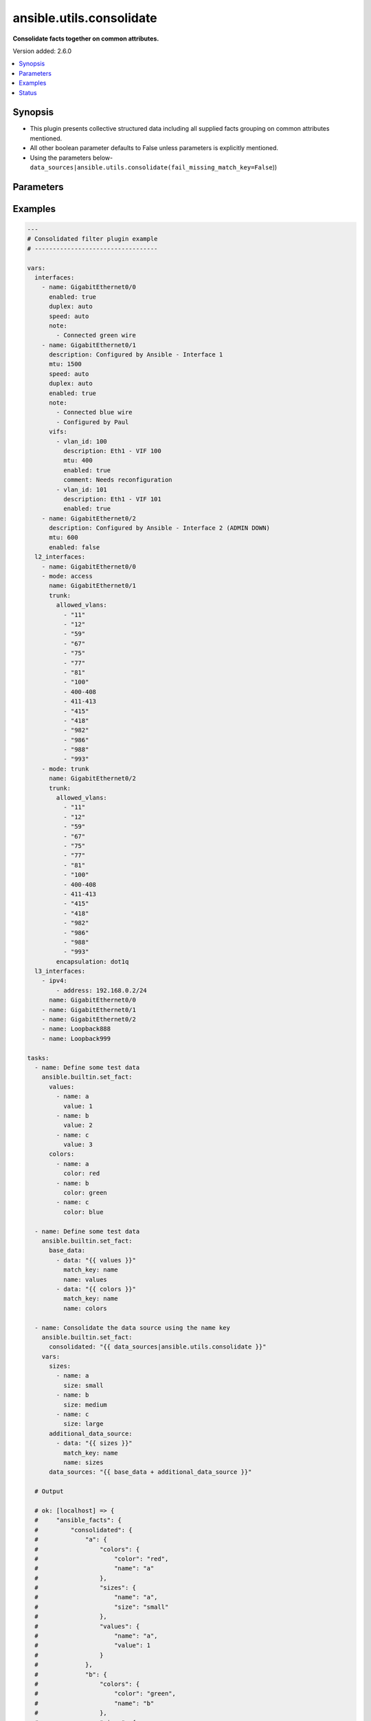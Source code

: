 .. _ansible.utils.consolidate_filter:


*************************
ansible.utils.consolidate
*************************

**Consolidate facts together on common attributes.**


Version added: 2.6.0

.. contents::
   :local:
   :depth: 1


Synopsis
--------
- This plugin presents collective structured data including all supplied facts grouping on common attributes mentioned.
- All other boolean parameter defaults to False unless parameters is explicitly mentioned.
- Using the parameters below- ``data_sources|ansible.utils.consolidate(fail_missing_match_key=False``))




Parameters
----------

.. raw:: html

    <table  border=0 cellpadding=0 class="documentation-table">
        <tr>
            <th colspan="2">Parameter</th>
            <th>Choices/<font color="blue">Defaults</font></th>
                <th>Configuration</th>
            <th width="100%">Comments</th>
        </tr>
            <tr>
                <td colspan="2">
                    <div class="ansibleOptionAnchor" id="parameter-"></div>
                    <b>data_sources</b>
                    <a class="ansibleOptionLink" href="#parameter-" title="Permalink to this option"></a>
                    <div style="font-size: small">
                        <span style="color: purple">list</span>
                         / <span style="color: purple">elements=dictionary</span>
                         / <span style="color: red">required</span>
                    </div>
                </td>
                <td>
                </td>
                    <td>
                    </td>
                <td>
                        <div>This option represents a list of dictionaries to perform the operation on.</div>
                        <div>For example <code>facts_source|ansible.utils.consolidate(fail_missing_match_key=False</code>)), in this case <code>facts_source</code> represents this option.</div>
                </td>
            </tr>
                                <tr>
                    <td class="elbow-placeholder"></td>
                <td colspan="1">
                    <div class="ansibleOptionAnchor" id="parameter-"></div>
                    <b>data</b>
                    <a class="ansibleOptionLink" href="#parameter-" title="Permalink to this option"></a>
                    <div style="font-size: small">
                        <span style="color: purple">raw</span>
                         / <span style="color: red">required</span>
                    </div>
                </td>
                <td>
                </td>
                    <td>
                    </td>
                <td>
                        <div>Specify facts data that gets consolidated.</div>
                </td>
            </tr>
            <tr>
                    <td class="elbow-placeholder"></td>
                <td colspan="1">
                    <div class="ansibleOptionAnchor" id="parameter-"></div>
                    <b>match_key</b>
                    <a class="ansibleOptionLink" href="#parameter-" title="Permalink to this option"></a>
                    <div style="font-size: small">
                        <span style="color: purple">string</span>
                         / <span style="color: red">required</span>
                    </div>
                </td>
                <td>
                </td>
                    <td>
                    </td>
                <td>
                        <div>Specify key to match on.</div>
                </td>
            </tr>
            <tr>
                    <td class="elbow-placeholder"></td>
                <td colspan="1">
                    <div class="ansibleOptionAnchor" id="parameter-"></div>
                    <b>name</b>
                    <a class="ansibleOptionLink" href="#parameter-" title="Permalink to this option"></a>
                    <div style="font-size: small">
                        <span style="color: purple">string</span>
                         / <span style="color: red">required</span>
                    </div>
                </td>
                <td>
                </td>
                    <td>
                    </td>
                <td>
                        <div>Specify the name with which the result set be created.</div>
                </td>
            </tr>

            <tr>
                <td colspan="2">
                    <div class="ansibleOptionAnchor" id="parameter-"></div>
                    <b>fail_duplicate</b>
                    <a class="ansibleOptionLink" href="#parameter-" title="Permalink to this option"></a>
                    <div style="font-size: small">
                        <span style="color: purple">boolean</span>
                    </div>
                </td>
                <td>
                        <ul style="margin: 0; padding: 0"><b>Choices:</b>
                                    <li>no</li>
                                    <li><div style="color: blue"><b>yes</b>&nbsp;&larr;</div></li>
                        </ul>
                </td>
                    <td>
                    </td>
                <td>
                        <div>Fail if the match key&#x27;s value exists more than once in a given data set.</div>
                </td>
            </tr>
            <tr>
                <td colspan="2">
                    <div class="ansibleOptionAnchor" id="parameter-"></div>
                    <b>fail_missing_match_key</b>
                    <a class="ansibleOptionLink" href="#parameter-" title="Permalink to this option"></a>
                    <div style="font-size: small">
                        <span style="color: purple">boolean</span>
                    </div>
                </td>
                <td>
                        <ul style="margin: 0; padding: 0"><b>Choices:</b>
                                    <li>no</li>
                                    <li><div style="color: blue"><b>yes</b>&nbsp;&larr;</div></li>
                        </ul>
                </td>
                    <td>
                    </td>
                <td>
                        <div>Fail if match_key is not found in a specific data set.</div>
                </td>
            </tr>
            <tr>
                <td colspan="2">
                    <div class="ansibleOptionAnchor" id="parameter-"></div>
                    <b>fail_missing_match_value</b>
                    <a class="ansibleOptionLink" href="#parameter-" title="Permalink to this option"></a>
                    <div style="font-size: small">
                        <span style="color: purple">boolean</span>
                    </div>
                </td>
                <td>
                        <ul style="margin: 0; padding: 0"><b>Choices:</b>
                                    <li>no</li>
                                    <li><div style="color: blue"><b>yes</b>&nbsp;&larr;</div></li>
                        </ul>
                </td>
                    <td>
                    </td>
                <td>
                        <div>Fail if the match key&#x27;s value is not found in every data source.</div>
                </td>
            </tr>
    </table>
    <br/>




Examples
--------

.. code-block:: yaml

    ---
    # Consolidated filter plugin example
    # ----------------------------------

    vars:
      interfaces:
        - name: GigabitEthernet0/0
          enabled: true
          duplex: auto
          speed: auto
          note:
            - Connected green wire
        - name: GigabitEthernet0/1
          description: Configured by Ansible - Interface 1
          mtu: 1500
          speed: auto
          duplex: auto
          enabled: true
          note:
            - Connected blue wire
            - Configured by Paul
          vifs:
            - vlan_id: 100
              description: Eth1 - VIF 100
              mtu: 400
              enabled: true
              comment: Needs reconfiguration
            - vlan_id: 101
              description: Eth1 - VIF 101
              enabled: true
        - name: GigabitEthernet0/2
          description: Configured by Ansible - Interface 2 (ADMIN DOWN)
          mtu: 600
          enabled: false
      l2_interfaces:
        - name: GigabitEthernet0/0
        - mode: access
          name: GigabitEthernet0/1
          trunk:
            allowed_vlans:
              - "11"
              - "12"
              - "59"
              - "67"
              - "75"
              - "77"
              - "81"
              - "100"
              - 400-408
              - 411-413
              - "415"
              - "418"
              - "982"
              - "986"
              - "988"
              - "993"
        - mode: trunk
          name: GigabitEthernet0/2
          trunk:
            allowed_vlans:
              - "11"
              - "12"
              - "59"
              - "67"
              - "75"
              - "77"
              - "81"
              - "100"
              - 400-408
              - 411-413
              - "415"
              - "418"
              - "982"
              - "986"
              - "988"
              - "993"
            encapsulation: dot1q
      l3_interfaces:
        - ipv4:
            - address: 192.168.0.2/24
          name: GigabitEthernet0/0
        - name: GigabitEthernet0/1
        - name: GigabitEthernet0/2
        - name: Loopback888
        - name: Loopback999

    tasks:
      - name: Define some test data
        ansible.builtin.set_fact:
          values:
            - name: a
              value: 1
            - name: b
              value: 2
            - name: c
              value: 3
          colors:
            - name: a
              color: red
            - name: b
              color: green
            - name: c
              color: blue

      - name: Define some test data
        ansible.builtin.set_fact:
          base_data:
            - data: "{{ values }}"
              match_key: name
              name: values
            - data: "{{ colors }}"
              match_key: name
              name: colors

      - name: Consolidate the data source using the name key
        ansible.builtin.set_fact:
          consolidated: "{{ data_sources|ansible.utils.consolidate }}"
        vars:
          sizes:
            - name: a
              size: small
            - name: b
              size: medium
            - name: c
              size: large
          additional_data_source:
            - data: "{{ sizes }}"
              match_key: name
              name: sizes
          data_sources: "{{ base_data + additional_data_source }}"

      # Output

      # ok: [localhost] => {
      #     "ansible_facts": {
      #         "consolidated": {
      #             "a": {
      #                 "colors": {
      #                     "color": "red",
      #                     "name": "a"
      #                 },
      #                 "sizes": {
      #                     "name": "a",
      #                     "size": "small"
      #                 },
      #                 "values": {
      #                     "name": "a",
      #                     "value": 1
      #                 }
      #             },
      #             "b": {
      #                 "colors": {
      #                     "color": "green",
      #                     "name": "b"
      #                 },
      #                 "sizes": {
      #                     "name": "b",
      #                     "size": "medium"
      #                 },
      #                 "values": {
      #                     "name": "b",
      #                     "value": 2
      #                 }
      #             },
      #             "c": {
      #                 "colors": {
      #                     "color": "blue",
      #                     "name": "c"
      #                 },
      #                 "sizes": {
      #                     "name": "c",
      #                     "size": "large"
      #                 },
      #                 "values": {
      #                     "name": "c",
      #                     "value": 3
      #                 }
      #             }
      #         }
      #     },
      #     "changed": false
      # }

      - name: Consolidate the data source using different keys
        ansible.builtin.set_fact:
          consolidated: "{{ data_sources|ansible.utils.consolidate }}"
        vars:
          sizes:
            - title: a
              size: small
            - title: b
              size: medium
            - title: c
              size: large
          additional_data_source:
            - data: "{{ sizes }}"
              match_key: title
              name: sizes
          data_sources: "{{ base_data + additional_data_source }}"

      # Output

      # ok: [localhost] => {
      #     "ansible_facts": {
      #         "consolidated": {
      #             "a": {
      #                 "colors": {
      #                     "color": "red",
      #                     "name": "a"
      #                 },
      #                 "sizes": {
      #                     "size": "small",
      #                     "title": "a"
      #                 },
      #                 "values": {
      #                     "name": "a",
      #                     "value": 1
      #                 }
      #             },
      #             "b": {
      #                 "colors": {
      #                     "color": "green",
      #                     "name": "b"
      #                 },
      #                 "sizes": {
      #                     "size": "medium",
      #                     "title": "b"
      #                 },
      #                 "values": {
      #                     "name": "b",
      #                     "value": 2
      #                 }
      #             },
      #             "c": {
      #                 "colors": {
      #                     "color": "blue",
      #                     "name": "c"
      #                 },
      #                 "sizes": {
      #                     "size": "large",
      #                     "title": "c"
      #                 },
      #                 "values": {
      #                     "name": "c",
      #                     "value": 3
      #                 }
      #             }
      #         }
      #     },
      #     "changed": false
      # }

      - name: Consolidate the data source using the name key (fail_missing_match_key)
        ansible.builtin.set_fact:
          consolidated: "{{ data_sources|ansible.utils.consolidate(fail_missing_match_key=True) }}"
        ignore_errors: true
        vars:
          vars:
          sizes:
            - size: small
            - size: medium
            - size: large
          additional_data_source:
            - data: "{{ sizes }}"
              match_key: name
              name: sizes
          data_sources: "{{ base_data + additional_data_source }}"

      # Output

      # fatal: [localhost]: FAILED! => {
      #     "msg": "Error when using plugin 'consolidate': 'fail_missing_match_key'
      #                   reported missing match key 'name' in data source 3 in list entry 1,
      #                            missing match key 'name' in data source 3 in list entry 2,
      #                            missing match key 'name' in data source 3 in list entry 3"
      # }

      - name: Consolidate the data source using the name key (fail_missing_match_value)
        ansible.builtin.set_fact:
          consolidated: "{{ data_sources|ansible.utils.consolidate(fail_missing_match_value=True) }}"
        ignore_errors: true
        vars:
          sizes:
            - name: a
              size: small
            - name: b
              size: medium
          additional_data_source:
            - data: "{{ sizes }}"
              match_key: name
              name: sizes
          data_sources: "{{ base_data + additional_data_source }}"

      # fatal: [localhost]: FAILED! => {
      #     "msg": "Error when using plugin 'consolidate': 'fail_missing_match_value'
      #                   reported missing match value c in data source 3"
      # }

      - name: Consolidate the data source using the name key (fail_duplicate)
        ansible.builtin.set_fact:
          consolidated: "{{ data_sources|ansible.utils.consolidate(fail_duplicate=True) }}"
        ignore_errors: true
        vars:
          sizes:
            - name: a
              size: small
            - name: a
              size: small
          additional_data_source:
            - data: "{{ sizes }}"
              match_key: name
              name: sizes
          data_sources: "{{ base_data + additional_data_source }}"

      # fatal: [localhost]: FAILED! => {
      #     "msg": "Error when using plugin 'consolidate': 'fail_duplicate'
      #                   reported duplicate values in data source 3"
      # }

      - name: Build the facts collection
        set_fact:
          data_sources:
            - data: "{{ interfaces }}"
              match_key: name
              name: interfaces
            - data: "{{ l2_interfaces }}"
              match_key: name
              name: l2_interfaces
            - data: "{{ l3_interfaces }}"
              match_key: name
              name: l3_interfaces

      - name: Combine all the facts based on match_keys
        set_fact:
          combined: "{{ data_sources|ansible.utils.consolidate(fail_missing_match_value=False) }}"

      # Output
      # ok: [localhost] => {
      #     "ansible_facts": {
      #         "data_sources": [
      #             {
      #                 "data": [
      #                     {
      #                         "duplex": "auto",
      #                         "enabled": true,
      #                         "name": "GigabitEthernet0/0",
      #                         "note": [
      #                             "Connected green wire"
      #                         ],
      #                         "speed": "auto"
      #                     },
      #                     {
      #                         "description": "Configured by Ansible - Interface 1",
      #                         "duplex": "auto",
      #                         "enabled": true,
      #                         "mtu": 1500,
      #                         "name": "GigabitEthernet0/1",
      #                         "note": [
      #                             "Connected blue wire",
      #                             "Configured by Paul"
      #                         ],
      #                         "speed": "auto",
      #                         "vifs": [
      #                             {
      #                                 "comment": "Needs reconfiguration",
      #                                 "description": "Eth1 - VIF 100",
      #                                 "enabled": true,
      #                                 "mtu": 400,
      #                                 "vlan_id": 100
      #                             },
      #                             {
      #                                 "description": "Eth1 - VIF 101",
      #                                 "enabled": true,
      #                                 "vlan_id": 101
      #                             }
      #                         ]
      #                     },
      #                     {
      #                         "description": "Configured by Ansible - Interface 2 (ADMIN DOWN)",
      #                         "enabled": false,
      #                         "mtu": 600,
      #                         "name": "GigabitEthernet0/2"
      #                     }
      #                 ],
      #                 "match_key": "name",
      #                 "name": "interfaces"
      #             },
      #             {
      #                 "data": [
      #                     {
      #                         "name": "GigabitEthernet0/0"
      #                     },
      #                     {
      #                         "mode": "access",
      #                         "name": "GigabitEthernet0/1",
      #                         "trunk": {
      #                             "allowed_vlans": [
      #                                 "11",
      #                                 "12",
      #                                 "59",
      #                                 "67",
      #                                 "75",
      #                                 "77",
      #                                 "81",
      #                                 "100",
      #                                 "400-408",
      #                                 "411-413",
      #                                 "415",
      #                                 "418",
      #                                 "982",
      #                                 "986",
      #                                 "988",
      #                                 "993"
      #                             ]
      #                         }
      #                     },
      #                     {
      #                         "mode": "trunk",
      #                         "name": "GigabitEthernet0/2",
      #                         "trunk": {
      #                             "allowed_vlans": [
      #                                 "11",
      #                                 "12",
      #                                 "59",
      #                                 "67",
      #                                 "75",
      #                                 "77",
      #                                 "81",
      #                                 "100",
      #                                 "400-408",
      #                                 "411-413",
      #                                 "415",
      #                                 "418",
      #                                 "982",
      #                                 "986",
      #                                 "988",
      #                                 "993"
      #                             ],
      #                             "encapsulation": "dot1q"
      #                         }
      #                     }
      #                 ],
      #                 "match_key": "name",
      #                 "name": "l2_interfaces"
      #             },
      #             {
      #                 "data": [
      #                     {
      #                         "ipv4": [
      #                             {
      #                                 "address": "192.168.0.2/24"
      #                             }
      #                         ],
      #                         "name": "GigabitEthernet0/0"
      #                     },
      #                     {
      #                         "name": "GigabitEthernet0/1"
      #                     },
      #                     {
      #                         "name": "GigabitEthernet0/2"
      #                     },
      #                     {
      #                         "name": "Loopback888"
      #                     },
      #                     {
      #                         "name": "Loopback999"
      #                     }
      #                 ],
      #                 "match_key": "name",
      #                 "name": "l3_interfaces"
      #             }
      #         ]
      #     },
      #     "changed": false
      # }
      # Read vars_file 'facts.yml'

      # TASK [Combine all the facts based on match_keys]
      # ok: [localhost] => {
      #     "ansible_facts": {
      #         "combined": {
      #             "GigabitEthernet0/0": {
      #                 "interfaces": {
      #                     "duplex": "auto",
      #                     "enabled": true,
      #                     "name": "GigabitEthernet0/0",
      #                     "note": [
      #                         "Connected green wire"
      #                     ],
      #                     "speed": "auto"
      #                 },
      #                 "l2_interfaces": {
      #                     "name": "GigabitEthernet0/0"
      #                 },
      #                 "l3_interfaces": {
      #                     "ipv4": [
      #                         {
      #                             "address": "192.168.0.2/24"
      #                         }
      #                     ],
      #                     "name": "GigabitEthernet0/0"
      #                 }
      #             },
      #             "GigabitEthernet0/1": {
      #                 "interfaces": {
      #                     "description": "Configured by Ansible - Interface 1",
      #                     "duplex": "auto",
      #                     "enabled": true,
      #                     "mtu": 1500,
      #                     "name": "GigabitEthernet0/1",
      #                     "note": [
      #                         "Connected blue wire",
      #                         "Configured by Paul"
      #                     ],
      #                     "speed": "auto",
      #                     "vifs": [
      #                         {
      #                             "comment": "Needs reconfiguration",
      #                             "description": "Eth1 - VIF 100",
      #                             "enabled": true,
      #                             "mtu": 400,
      #                             "vlan_id": 100
      #                         },
      #                         {
      #                             "description": "Eth1 - VIF 101",
      #                             "enabled": true,
      #                             "vlan_id": 101
      #                         }
      #                     ]
      #                 },
      #                 "l2_interfaces": {
      #                     "mode": "access",
      #                     "name": "GigabitEthernet0/1",
      #                     "trunk": {
      #                         "allowed_vlans": [
      #                             "11",
      #                             "12",
      #                             "59",
      #                             "67",
      #                             "75",
      #                             "77",
      #                             "81",
      #                             "100",
      #                             "400-408",
      #                             "411-413",
      #                             "415",
      #                             "418",
      #                             "982",
      #                             "986",
      #                             "988",
      #                             "993"
      #                         ]
      #                     }
      #                 },
      #                 "l3_interfaces": {
      #                     "name": "GigabitEthernet0/1"
      #                 }
      #             },
      #             "GigabitEthernet0/2": {
      #                 "interfaces": {
      #                     "description": "Configured by Ansible - Interface 2 (ADMIN DOWN)",
      #                     "enabled": false,
      #                     "mtu": 600,
      #                     "name": "GigabitEthernet0/2"
      #                 },
      #                 "l2_interfaces": {
      #                     "mode": "trunk",
      #                     "name": "GigabitEthernet0/2",
      #                     "trunk": {
      #                         "allowed_vlans": [
      #                             "11",
      #                             "12",
      #                             "59",
      #                             "67",
      #                             "75",
      #                             "77",
      #                             "81",
      #                             "100",
      #                             "400-408",
      #                             "411-413",
      #                             "415",
      #                             "418",
      #                             "982",
      #                             "986",
      #                             "988",
      #                             "993"
      #                         ],
      #                         "encapsulation": "dot1q"
      #                     }
      #                 },
      #                 "l3_interfaces": {
      #                     "name": "GigabitEthernet0/2"
      #                 }
      #             },
      #             "Loopback888": {
      #                 "interfaces": {},
      #                 "l2_interfaces": {},
      #                 "l3_interfaces": {
      #                     "name": "Loopback888"
      #                 }
      #             },
      #             "Loopback999": {
      #                 "interfaces": {},
      #                 "l2_interfaces": {},
      #                 "l3_interfaces": {
      #                     "name": "Loopback999"
      #                 }
      #             }
      #         }
      #     },
      #     "changed": false
      # }

      # Failing on missing match values
      # -------------------------------

      - name: Build the facts collection
        set_fact:
          data_sources:
            - data: "{{ interfaces }}"
              match_key: name
              name: interfaces
            - data: "{{ l2_interfaces }}"
              match_key: name
              name: l2_interfaces
            - data: "{{ l3_interfaces }}"
              match_key: name
              name: l3_interfaces

      - name: Combine all the facts based on match_keys
        set_fact:
          combined: "{{ data_sources|ansible.utils.consolidate(fail_missing_match_value=True) }}"

      # Output
      # ok: [localhost] => {
      #     "ansible_facts": {
      #         "data_sources": [
      #             {
      #                 "data": [
      #                     {
      #                         "duplex": "auto",
      #                         "enabled": true,
      #                         "name": "GigabitEthernet0/0",
      #                         "note": [
      #                             "Connected green wire"
      #                         ],
      #                         "speed": "auto"
      #                     },
      #                     {
      #                         "description": "Configured by Ansible - Interface 1",
      #                         "duplex": "auto",
      #                         "enabled": true,
      #                         "mtu": 1500,
      #                         "name": "GigabitEthernet0/1",
      #                         "note": [
      #                             "Connected blue wire",
      #                             "Configured by Paul"
      #                         ],
      #                         "speed": "auto",
      #                         "vifs": [
      #                             {
      #                                 "comment": "Needs reconfiguration",
      #                                 "description": "Eth1 - VIF 100",
      #                                 "enabled": true,
      #                                 "mtu": 400,
      #                                 "vlan_id": 100
      #                             },
      #                             {
      #                                 "description": "Eth1 - VIF 101",
      #                                 "enabled": true,
      #                                 "vlan_id": 101
      #                             }
      #                         ]
      #                     },
      #                     {
      #                         "description": "Configured by Ansible - Interface 2 (ADMIN DOWN)",
      #                         "enabled": false,
      #                         "mtu": 600,
      #                         "name": "GigabitEthernet0/2"
      #                     }
      #                 ],
      #                 "match_key": "name",
      #                 "name": "interfaces"
      #             },
      #             {
      #                 "data": [
      #                     {
      #                         "name": "GigabitEthernet0/0"
      #                     },
      #                     {
      #                         "mode": "access",
      #                         "name": "GigabitEthernet0/1",
      #                         "trunk": {
      #                             "allowed_vlans": [
      #                                 "11",
      #                                 "12",
      #                                 "59",
      #                                 "67",
      #                                 "75",
      #                                 "77",
      #                                 "81",
      #                                 "100",
      #                                 "400-408",
      #                                 "411-413",
      #                                 "415",
      #                                 "418",
      #                                 "982",
      #                                 "986",
      #                                 "988",
      #                                 "993"
      #                             ]
      #                         }
      #                     },
      #                     {
      #                         "mode": "trunk",
      #                         "name": "GigabitEthernet0/2",
      #                         "trunk": {
      #                             "allowed_vlans": [
      #                                 "11",
      #                                 "12",
      #                                 "59",
      #                                 "67",
      #                                 "75",
      #                                 "77",
      #                                 "81",
      #                                 "100",
      #                                 "400-408",
      #                                 "411-413",
      #                                 "415",
      #                                 "418",
      #                                 "982",
      #                                 "986",
      #                                 "988",
      #                                 "993"
      #                             ],
      #                             "encapsulation": "dot1q"
      #                         }
      #                     }
      #                 ],
      #                 "match_key": "name",
      #                 "name": "l2_interfaces"
      #             },
      #             {
      #                 "data": [
      #                     {
      #                         "ipv4": [
      #                             {
      #                                 "address": "192.168.0.2/24"
      #                             }
      #                         ],
      #                         "name": "GigabitEthernet0/0"
      #                     },
      #                     {
      #                         "name": "GigabitEthernet0/1"
      #                     },
      #                     {
      #                         "name": "GigabitEthernet0/2"
      #                     },
      #                     {
      #                         "name": "Loopback888"
      #                     },
      #                     {
      #                         "name": "Loopback999"
      #                     }
      #                 ],
      #                 "match_key": "name",
      #                 "name": "l3_interfaces"
      #             }
      #         ]
      #     },
      #     "changed": false
      # }
      # Read vars_file 'facts.yml'

      # TASK [Combine all the facts based on match_keys]
      # fatal: [localhost]: FAILED! => {
      #     "msg": "Error when using plugin 'consolidate': 'fail_missing_match_value' reported Missing match value Loopback999,
      #     Loopback888 in data source 0, Missing match value Loopback999, Loopback888 in data source 1"
      # }

      # Failing on missing match keys
      # -----------------------------

      - name: Build the facts collection
        set_fact:
          data_sources:
            - data: "{{ interfaces }}"
              match_key: name
              name: interfaces
            - data: "{{ l2_interfaces }}"
              match_key: name
              name: l2_interfaces
            - data: "{{ l3_interfaces }}"
              match_key: name
              name: l3_interfaces

      - name: Combine all the facts based on match_keys
        set_fact:
          combined: "{{ data_sources|ansible.utils.consolidate(fail_missing_match_key=True) }}"

      # Output
      # ok: [localhost] => {
      #     "ansible_facts": {
      #         "data_sources": [
      #             {
      #                 "data": [
      #                     {
      #                         "duplex": "auto",
      #                         "enabled": true,
      #                         "name": "GigabitEthernet0/0",
      #                         "note": [
      #                             "Connected green wire"
      #                         ],
      #                         "speed": "auto"
      #                     },
      #                     {
      #                         "description": "Configured by Ansible - Interface 1",
      #                         "duplex": "auto",
      #                         "enabled": true,
      #                         "mtu": 1500,
      #                         "name": "GigabitEthernet0/1",
      #                         "note": [
      #                             "Connected blue wire",
      #                             "Configured by Paul"
      #                         ],
      #                         "speed": "auto",
      #                         "vifs": [
      #                             {
      #                                 "comment": "Needs reconfiguration",
      #                                 "description": "Eth1 - VIF 100",
      #                                 "enabled": true,
      #                                 "mtu": 400,
      #                                 "vlan_id": 100
      #                             },
      #                             {
      #                                 "description": "Eth1 - VIF 101",
      #                                 "enabled": true,
      #                                 "vlan_id": 101
      #                             }
      #                         ]
      #                     },
      #                     {
      #                         "description": "Configured by Ansible - Interface 2 (ADMIN DOWN)",
      #                         "enabled": false,
      #                         "mtu": 600,
      #                         "name": "GigabitEthernet0/2"
      #                     }
      #                 ],
      #                 "match_key": "name",
      #                 "name": "interfaces"
      #             },
      #             {
      #                 "data": [
      #                     {
      #                         "name": "GigabitEthernet0/0"
      #                     },
      #                     {
      #                         "mode": "access",
      #                         "name": "GigabitEthernet0/1",
      #                         "trunk": {
      #                             "allowed_vlans": [
      #                                 "11",
      #                                 "12",
      #                                 "59",
      #                                 "67",
      #                                 "75",
      #                                 "77",
      #                                 "81",
      #                                 "100",
      #                                 "400-408",
      #                                 "411-413",
      #                                 "415",
      #                                 "418",
      #                                 "982",
      #                                 "986",
      #                                 "988",
      #                                 "993"
      #                             ]
      #                         }
      #                     },
      #                     {
      #                         "mode": "trunk",
      #                         "name": "GigabitEthernet0/2",
      #                         "trunk": {
      #                             "allowed_vlans": [
      #                                 "11",
      #                                 "12",
      #                                 "59",
      #                                 "67",
      #                                 "75",
      #                                 "77",
      #                                 "81",
      #                                 "100",
      #                                 "400-408",
      #                                 "411-413",
      #                                 "415",
      #                                 "418",
      #                                 "982",
      #                                 "986",
      #                                 "988",
      #                                 "993"
      #                             ],
      #                             "encapsulation": "dot1q"
      #                         }
      #                     }
      #                 ],
      #                 "match_key": "name",
      #                 "name": "l2_interfaces"
      #             },
      #             {
      #                 "data": [
      #                     {
      #                         "inft_name": "GigabitEthernet0/0",
      #                         "ipv4": [
      #                             {
      #                                 "address": "192.168.0.2/24"
      #                             }
      #                         ]
      #                     },
      #                     {
      #                         "inft_name": "GigabitEthernet0/1"
      #                     },
      #                     {
      #                         "inft_name": "GigabitEthernet0/2"
      #                     },
      #                     {
      #                         "inft_name": "Loopback888"
      #                     },
      #                     {
      #                         "inft_name": "Loopback999"
      #                     }
      #                 ],
      #                 "match_key": "name",
      #                 "name": "l3_interfaces"
      #             }
      #         ]
      #     },
      #     "changed": false
      # }
      # Read vars_file 'facts.yml'

      # TASK [Combine all the facts based on match_keys]
      # fatal: [localhost]: FAILED! => {
      #     "msg": "Error when using plugin 'consolidate': 'fail_missing_match_key' reported Missing match
      #     key 'name' in data source 2 in list entry 0, Missing match key 'name' in data
      #     source 2 in list entry 1, Missing match key 'name' in data source 2 in list
      #     entry 2, Missing match key 'name' in data source 2 in list entry 3, Missing
      #     match key 'name' in data source 2 in list entry 4"
      # }

      # Failing on duplicate values in facts
      # ------------------------------------

      - name: Build the facts collection
        set_fact:
          data_sources:
            - data: "{{ interfaces }}"
              match_key: name
              name: interfaces
            - data: "{{ l2_interfaces }}"
              match_key: name
              name: l2_interfaces
            - data: "{{ l3_interfaces }}"
              match_key: name
              name: l3_interfaces

      - name: Combine all the facts based on match_keys
        set_fact:
          combined: "{{ data_sources|ansible.utils.consolidate(fail_duplicate=True) }}"

    # Output
    # ok: [localhost] => {
    #     "ansible_facts": {
    #         "data_sources": [
    #             {
    #                 "data": [
    #                     {
    #                         "duplex": "auto",
    #                         "enabled": true,
    #                         "name": "GigabitEthernet0/0",
    #                         "note": [
    #                             "Connected green wire"
    #                         ],
    #                         "speed": "auto"
    #                     },
    #                     {
    #                         "description": "Configured by Ansible - Interface 1",
    #                         "duplex": "auto",
    #                         "enabled": true,
    #                         "mtu": 1500,
    #                         "name": "GigabitEthernet0/1",
    #                         "note": [
    #                             "Connected blue wire",
    #                             "Configured by Paul"
    #                         ],
    #                         "speed": "auto",
    #                         "vifs": [
    #                             {
    #                                 "comment": "Needs reconfiguration",
    #                                 "description": "Eth1 - VIF 100",
    #                                 "enabled": true,
    #                                 "mtu": 400,
    #                                 "vlan_id": 100
    #                             },
    #                             {
    #                                 "description": "Eth1 - VIF 101",
    #                                 "enabled": true,
    #                                 "vlan_id": 101
    #                             }
    #                         ]
    #                     },
    #                     {
    #                         "description": "Configured by Ansible - Interface 2 (ADMIN DOWN)",
    #                         "enabled": false,
    #                         "mtu": 600,
    #                         "name": "GigabitEthernet0/2"
    #                     }
    #                 ],
    #                 "match_key": "name",
    #                 "name": "interfaces"
    #             },
    #             {
    #                 "data": [
    #                     {
    #                         "name": "GigabitEthernet0/0"
    #                     },
    #                     {
    #                         "name": "GigabitEthernet0/0"
    #                     },
    #                     {
    #                         "mode": "access",
    #                         "name": "GigabitEthernet0/1",
    #                         "trunk": {
    #                             "allowed_vlans": [
    #                                 "11",
    #                                 "12",
    #                                 "59",
    #                                 "67",
    #                                 "75",
    #                                 "77",
    #                                 "81",
    #                                 "100",
    #                                 "400-408",
    #                                 "411-413",
    #                                 "415",
    #                                 "418",
    #                                 "982",
    #                                 "986",
    #                                 "988",
    #                                 "993"
    #                             ]
    #                         }
    #                     },
    #                     {
    #                         "mode": "trunk",
    #                         "name": "GigabitEthernet0/2",
    #                         "trunk": {
    #                             "allowed_vlans": [
    #                                 "11",
    #                                 "12",
    #                                 "59",
    #                                 "67",
    #                                 "75",
    #                                 "77",
    #                                 "81",
    #                                 "100",
    #                                 "400-408",
    #                                 "411-413",
    #                                 "415",
    #                                 "418",
    #                                 "982",
    #                                 "986",
    #                                 "988",
    #                                 "993"
    #                             ],
    #                             "encapsulation": "dot1q"
    #                         }
    #                     }
    #                 ],
    #                 "match_key": "name",
    #                 "name": "l2_interfaces"
    #             },
    #             {
    #                 "data": [
    #                     {
    #                         "ipv4": [
    #                             {
    #                                 "address": "192.168.0.2/24"
    #                             }
    #                         ],
    #                         "name": "GigabitEthernet0/0"
    #                     },
    #                     {
    #                         "name": "GigabitEthernet0/1"
    #                     },
    #                     {
    #                         "name": "GigabitEthernet0/2"
    #                     },
    #                     {
    #                         "name": "Loopback888"
    #                     },
    #                     {
    #                         "name": "Loopback999"
    #                     }
    #                 ],
    #                 "match_key": "name",
    #                 "name": "l3_interfaces"
    #             }
    #         ]
    #     },
    #     "changed": false
    # }
    # Read vars_file 'facts.yml'

    # TASK [Combine all the facts based on match_keys]
    # fatal: [localhost]: FAILED! => {
    #     "msg": "Error when using plugin 'consolidate': 'fail_duplicate' reported Duplicate values in data source 1"
    # }




Status
------


Authors
~~~~~~~

- Sagar Paul (@KB-perByte)


.. hint::
    Configuration entries for each entry type have a low to high priority order. For example, a variable that is lower in the list will override a variable that is higher up.

